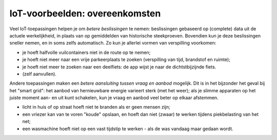 IoT-voorbeelden: overeenkomsten
-------------------------------

Veel IoT-toepassingen helpen je om *betere beslissingen* te nemen:
beslissingen gebaseerd op (complete) data uit de actuele werkelijkheid,
in plaats van op gemiddelden van historische steekproeven.
Bovendien kun je deze beslissingen sneller nemen, en in soms zelfs automatisch.
Zo kun je allerlei vormen van verspilling voorkomen:

* je hoeft halfvolle vuilcontainers niet in de route op te nemen;
* je hoeft niet meer naar een vrije parkeerplaats te zoeken (verspilling van tijd, brandstof en ruimte);
* je hoeft niet meer te zoeken naar een deelfiets: de app wijst je naar de dichtstbijzijnde fiets.
* (zelf aanvullen).

Andere toepassingen maken een *betere aansluiting tussen vraag en aanbod* mogelijk.
Dit is in het bijzonder het geval bij het "smart grid":
het aanbod van hernieuwbare energie varieert sterk (met het weer);
als je slimme apparaten op het juiste moment aan- en uit kunt schakelen,
kun je vraag en aanbod veel beter op elkaar afstemmen.

* licht in huis of op straat hoeft niet te branden als er geen mensen zijn;
* een vriezer kan van te voren "koude" opslaan,
  en hoeft dan niet (zwaar) te werken tijdens piekbelasting van het net;
* een wasmachine hoeft niet op een vast tijdstip te werken - als de was vandaag maar gedaan wordt.
